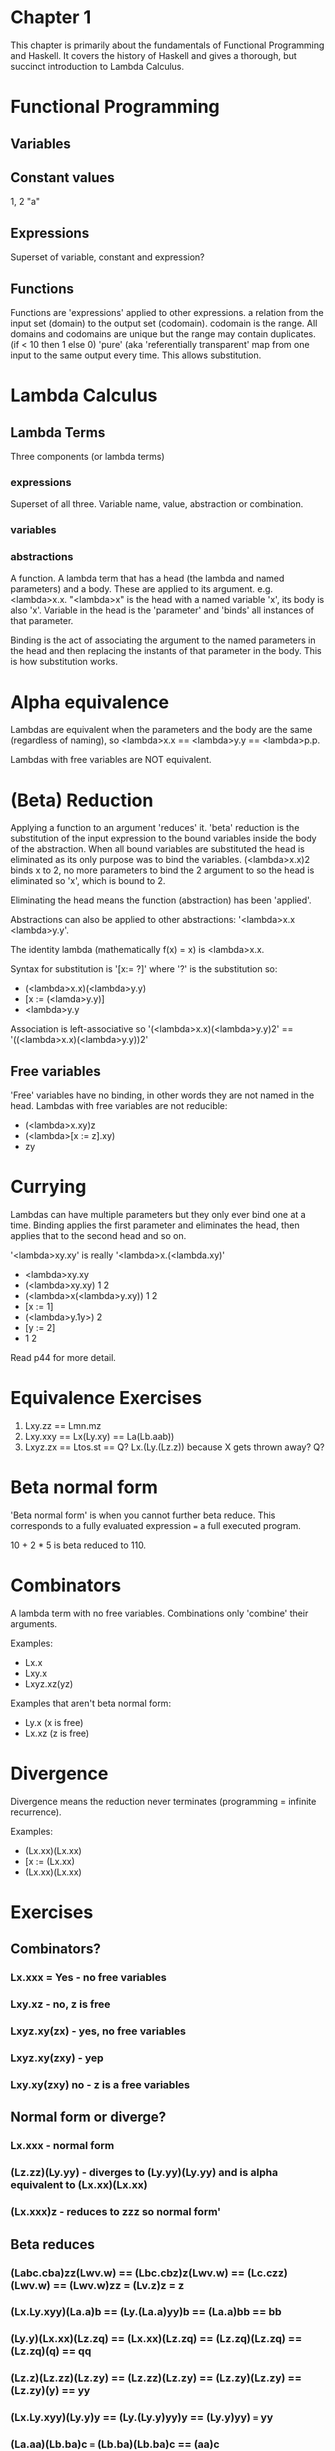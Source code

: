 * Chapter 1

This chapter is primarily about the fundamentals of Functional Programming and Haskell. It covers the history of Haskell and gives a thorough, but succinct introduction to Lambda Calculus.

* Functional Programming
** Variables
** Constant values
   1, 2 "a"
** Expressions
Superset of variable, constant and expression?

** Functions
   Functions are 'expressions' applied to other expressions.
   a relation from the  input set (domain) to the output set (codomain).
     codomain is the range. All domains and codomains are unique but the range may contain duplicates. (if < 10 then 1 else 0)
   'pure' (aka 'referentially transparent' map from one input to the same output every time. This allows substitution.
* Lambda Calculus
** Lambda Terms
   Three components (or lambda terms)
*** expressions
    Superset of all three. Variable name, value, abstraction or combination.
*** variables
*** abstractions
    A function. A lambda term that has a head (the lambda and named parameters) and a body. These are applied to its argument. e.g. <lambda>x.x. "<lambda>x" is the head with a named variable 'x', its body is also 'x'. Variable in the head is the 'parameter' and 'binds' all instances of that parameter.

    Binding is the act of associating the argument to the named parameters in the head and then replacing the instants of that parameter in the body. This is how substitution works.
* Alpha equivalence
  Lambdas are equivalent when the parameters and the body are the same (regardless of naming), so <lambda>x.x == <lambda>y.y == <lambda>p.p.

  Lambdas with free variables are NOT equivalent.
* (Beta) Reduction
Applying a function to an argument 'reduces' it. 'beta' reduction is the substitution of the input expression to the bound variables inside the body of the abstraction. When all bound variables are substituted the head is eliminated as its only purpose was to bind the variables.
(<lambda>x.x)2 binds x to 2, no more parameters to bind the 2 argument to so the head is eliminated so 'x', which is bound to 2.

Eliminating the head means the function (abstraction) has been 'applied'.

Abstractions can also be applied to other abstractions: '<lambda>x.x <lambda>y.y'.

The identity lambda (mathematically f(x) = x) is <lambda>x.x.

Syntax for substitution is '[x:= ?]' where '?' is the substitution so:
 - (<lambda>x.x)(<lambda>y.y)
 - [x := (<lamda>y.y)]
 - <lambda>y.y

Association is left-associative so '(<lambda>x.x)(<lambda>y.y)2' == '((<lambda>x.x)(<lambda>y.y))2'
** Free variables
   'Free' variables have no binding, in other words they are not named in the head. Lambdas with free variables are not reducible:

   - (<lambda>x.xy)z
   - (<lambda>[x := z].xy)
   - zy
* Currying
  Lambdas can have multiple parameters but they only ever bind one at a time. Binding applies the first parameter and eliminates the head, then applies that to the second head and so on.

  '<lambda>xy.xy' is really '<lambda>x.(<lambda.xy)'

  - <lambda>xy.xy
  - (<lambda>xy.xy) 1 2
  - (<lambda>x(<lambda>y.xy)) 1 2
  - [x := 1]
  - (<lambda>y.1y>) 2
  - [y := 2]
  - 1 2

  Read p44 for more detail.

* Equivalence Exercises

1. Lxy.zz == Lmn.mz
2. Lxy.xxy == Lx(Ly.xy) == La(Lb.aab))
3. Lxyz.zx == Ltos.st == Q? Lx.(Ly.(Lz.z)) because X gets thrown away? Q?


* Beta normal form

'Beta normal form' is when you cannot further beta reduce. This corresponds to a fully evaluated expression === a full executed program.

10 + 2 * 5 is beta reduced to 110.

* Combinators

A lambda term with no free variables. Combinations only 'combine' their arguments.

Examples:
 - Lx.x
 - Lxy.x
 - Lxyz.xz(yz)

Examples that aren't beta normal form:
 - Ly.x (x is free)
 - Lx.xz (z is free)

* Divergence
Divergence means the reduction never terminates (programming = infinite recurrence).

Examples:
 - (Lx.xx)(Lx.xx)
 - [x := (Lx.xx)
 - (Lx.xx)(Lx.xx)

* Exercises

** Combinators?
*** Lx.xxx  = Yes - no free variables
*** Lxy.xz - no, z is free
*** Lxyz.xy(zx) - yes, no free variables
*** Lxyz.xy(zxy) - yep
*** Lxy.xy(zxy) no - z is a free variables

** Normal form or diverge?
*** Lx.xxx - normal form
*** (Lz.zz)(Ly.yy) - diverges to (Ly.yy)(Ly.yy) and is alpha equivalent to (Lx.xx)(Lx.xx)
*** (Lx.xxx)z - reduces to zzz so normal form'

** Beta reduces
*** (Labc.cba)zz(Lwv.w) == (Lbc.cbz)z(Lwv.w) == (Lc.czz)(Lwv.w) == (Lwv.w)zz = (Lv.z)z = z
*** (Lx.Ly.xyy)(La.a)b == (Ly.(La.a)yy)b == (La.a)bb == bb
*** (Ly.y)(Lx.xx)(Lz.zq) == (Lx.xx)(Lz.zq) == (Lz.zq)(Lz.zq) == (Lz.zq)(q) == qq
*** (Lz.z)(Lz.zz)(Lz.zy) == (Lz.zz)(Lz.zy) == (Lz.zy)(Lz.zy) == (Lz.zy)(y) == yy
*** (Lx.Ly.xyy)(Ly.y)y == (Ly.(Ly.y)yy)y == (Ly.y)yy) === yy
*** (La.aa)(Lb.ba)c === (Lb.ba)(Lb.ba)c == (aa)c
*** (Lxyz.xz(yz))(Lx.z)(Lx.a) === (Lyz.(yz)z)(Lx.z)(Lx.a) == (zz)(Lx.z)(Lx.a) == (zz)za (READ p52 to understand why this is wrong ;-)
